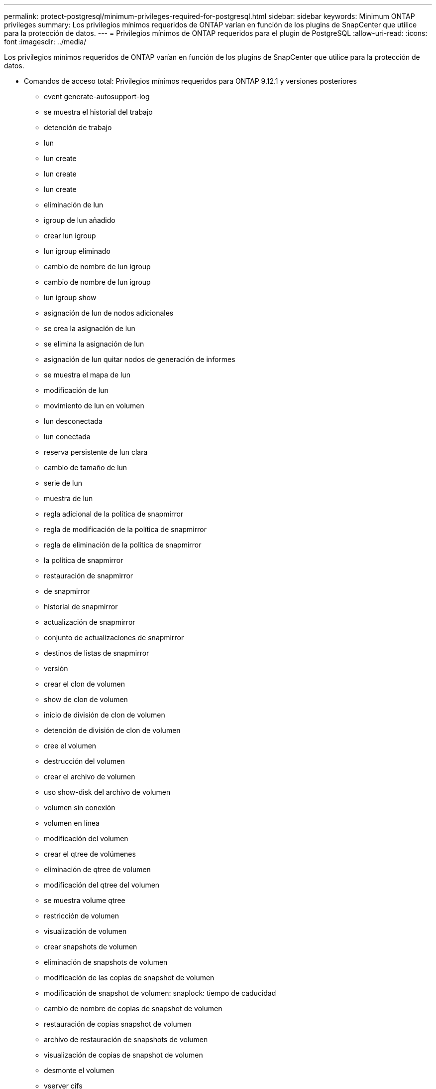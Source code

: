 ---
permalink: protect-postgresql/minimum-privileges-required-for-postgresql.html 
sidebar: sidebar 
keywords: Minimum ONTAP privileges 
summary: Los privilegios mínimos requeridos de ONTAP varían en función de los plugins de SnapCenter que utilice para la protección de datos. 
---
= Privilegios mínimos de ONTAP requeridos para el plugin de PostgreSQL
:allow-uri-read: 
:icons: font
:imagesdir: ../media/


[role="lead"]
Los privilegios mínimos requeridos de ONTAP varían en función de los plugins de SnapCenter que utilice para la protección de datos.

* Comandos de acceso total: Privilegios mínimos requeridos para ONTAP 9.12.1 y versiones posteriores
+
** event generate-autosupport-log
** se muestra el historial del trabajo
** detención de trabajo
** lun
** lun create
** lun create
** lun create
** eliminación de lun
** igroup de lun añadido
** crear lun igroup
** lun igroup eliminado
** cambio de nombre de lun igroup
** cambio de nombre de lun igroup
** lun igroup show
** asignación de lun de nodos adicionales
** se crea la asignación de lun
** se elimina la asignación de lun
** asignación de lun quitar nodos de generación de informes
** se muestra el mapa de lun
** modificación de lun
** movimiento de lun en volumen
** lun desconectada
** lun conectada
** reserva persistente de lun clara
** cambio de tamaño de lun
** serie de lun
** muestra de lun
** regla adicional de la política de snapmirror
** regla de modificación de la política de snapmirror
** regla de eliminación de la política de snapmirror
** la política de snapmirror
** restauración de snapmirror
** de snapmirror
** historial de snapmirror
** actualización de snapmirror
** conjunto de actualizaciones de snapmirror
** destinos de listas de snapmirror
** versión
** crear el clon de volumen
** show de clon de volumen
** inicio de división de clon de volumen
** detención de división de clon de volumen
** cree el volumen
** destrucción del volumen
** crear el archivo de volumen
** uso show-disk del archivo de volumen
** volumen sin conexión
** volumen en línea
** modificación del volumen
** crear el qtree de volúmenes
** eliminación de qtree de volumen
** modificación del qtree del volumen
** se muestra volume qtree
** restricción de volumen
** visualización de volumen
** crear snapshots de volumen
** eliminación de snapshots de volumen
** modificación de las copias de snapshot de volumen
** modificación de snapshot de volumen: snaplock: tiempo de caducidad
** cambio de nombre de copias de snapshot de volumen
** restauración de copias snapshot de volumen
** archivo de restauración de snapshots de volumen
** visualización de copias de snapshot de volumen
** desmonte el volumen
** vserver cifs
** vserver cifs share create
** eliminación de vserver cifs share
** se muestra vserver shadowcopy
** visualización de vserver cifs share
** visualización de vserver cifs
** política de exportación de vserver
** creación de política de exportación de vserver
** eliminación de la política de exportación de vserver
** creación de reglas de política de exportación de vserver
** aparece la regla de política de exportación de vserver
** visualización de la política de exportación de vserver
** vserver iscsi
** se muestra la conexión iscsi del vserver
** se muestra vserver


* Comandos de solo lectura: Privilegios mínimos requeridos para ONTAP 8.3.0 y versiones posteriores
+
** interfaz de red
** se muestra la interfaz de red
** vserver



